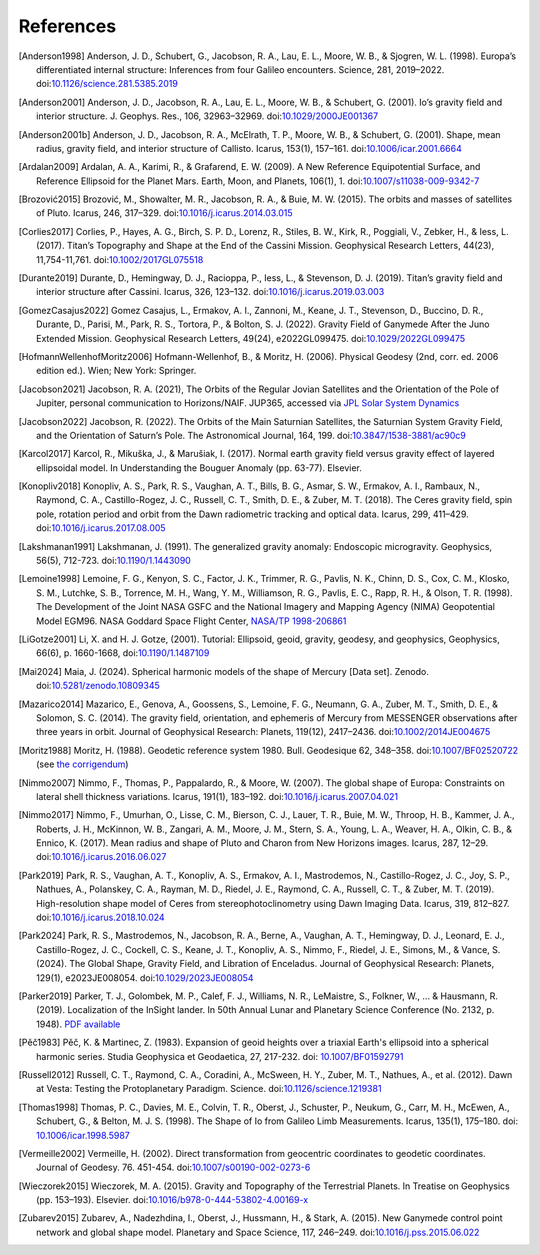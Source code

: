 References
==========

.. [Anderson1998] Anderson, J. D., Schubert, G., Jacobson, R. A., Lau, E. L., Moore, W. B., & Sjogren, W. L. (1998). Europa’s differentiated internal structure: Inferences from four Galileo encounters. Science, 281, 2019–2022. doi:`10.1126/science.281.5385.2019 <https://doi.org/10.1126/science.281.5385.2019>`__
.. [Anderson2001] Anderson, J. D., Jacobson, R. A., Lau, E. L., Moore, W. B., & Schubert, G. (2001). Io’s gravity field and interior structure. J. Geophys. Res., 106, 32963–32969. doi:`10.1029/2000JE001367 <https://doi.org/10.1029/2000JE001367>`__
.. [Anderson2001b] Anderson, J. D., Jacobson, R. A., McElrath, T. P., Moore, W. B., & Schubert, G. (2001). Shape, mean radius, gravity field, and interior structure of Callisto. Icarus, 153(1), 157–161. doi:`10.1006/icar.2001.6664 <https://doi.org/10.1006/icar.2001.6664>`__
.. [Ardalan2009] Ardalan, A. A., Karimi, R., & Grafarend, E. W. (2009). A New Reference Equipotential Surface, and Reference Ellipsoid for the Planet Mars. Earth, Moon, and Planets, 106(1), 1. doi:`10.1007/s11038-009-9342-7 <https://doi.org/10.1007/s11038-009-9342-7>`__
.. [Brozović2015] Brozović, M., Showalter, M. R., Jacobson, R. A., & Buie, M. W. (2015). The orbits and masses of satellites of Pluto. Icarus, 246, 317–329. doi:`10.1016/j.icarus.2014.03.015 <https://doi.org/10.1016/j.icarus.2014.03.015>`__
.. [Corlies2017] Corlies, P., Hayes, A. G., Birch, S. P. D., Lorenz, R., Stiles, B. W., Kirk, R., Poggiali, V., Zebker, H., & Iess, L. (2017). Titan’s Topography and Shape at the End of the Cassini Mission. Geophysical Research Letters, 44(23), 11,754-11,761. doi:`10.1002/2017GL075518 <https://doi.org/10.1002/2017GL075518>`__
.. [Durante2019] Durante, D., Hemingway, D. J., Racioppa, P., Iess, L., & Stevenson, D. J. (2019). Titan’s gravity field and interior structure after Cassini. Icarus, 326, 123–132. doi:`10.1016/j.icarus.2019.03.003 <https://doi.org/10.1016/j.icarus.2019.03.003>`__
.. [GomezCasajus2022] Gomez Casajus, L., Ermakov, A. I., Zannoni, M., Keane, J. T., Stevenson, D., Buccino, D. R., Durante, D., Parisi, M., Park, R. S., Tortora, P., & Bolton, S. J. (2022). Gravity Field of Ganymede After the Juno Extended Mission. Geophysical Research Letters, 49(24), e2022GL099475. doi:`10.1029/2022GL099475 <https://doi.org/10.1029/2022GL099475>`__
.. [HofmannWellenhofMoritz2006] Hofmann-Wellenhof, B., & Moritz, H. (2006). Physical Geodesy (2nd, corr. ed. 2006 edition ed.). Wien; New York: Springer.
.. [Jacobson2021] Jacobson, R. A. (2021), The Orbits of the Regular Jovian Satellites and the Orientation of the Pole of Jupiter, personal communication to Horizons/NAIF. JUP365, accessed via `JPL Solar System Dynamics <https://ssd.jpl.nasa.gov>`__
.. [Jacobson2022] Jacobson, R. (2022). The Orbits of the Main Saturnian Satellites, the Saturnian System Gravity Field, and the Orientation of Saturn’s Pole. The Astronomical Journal, 164, 199. doi:`10.3847/1538-3881/ac90c9 <https://doi.org/10.3847/1538-3881/ac90c9>`__
.. [Karcol2017] Karcol, R., Mikuška, J., & Marušiak, I. (2017). Normal earth gravity field versus gravity effect of layered ellipsoidal model. In Understanding the Bouguer Anomaly (pp. 63-77). Elsevier.
.. [Konopliv2018] Konopliv, A. S., Park, R. S., Vaughan, A. T., Bills, B. G., Asmar, S. W., Ermakov, A. I., Rambaux, N., Raymond, C. A., Castillo-Rogez, J. C., Russell, C. T., Smith, D. E., & Zuber, M. T. (2018). The Ceres gravity field, spin pole, rotation period and orbit from the Dawn radiometric tracking and optical data. Icarus, 299, 411–429. doi:`10.1016/j.icarus.2017.08.005 <https://doi.org/10.1016/j.icarus.2017.08.005>`__
.. [Lakshmanan1991] Lakshmanan, J. (1991). The generalized gravity anomaly: Endoscopic microgravity. Geophysics, 56(5), 712-723. doi:`10.1190/1.1443090 <https://doi.org/10.1190/1.1443090>`__
.. [Lemoine1998] Lemoine, F. G., Kenyon, S. C., Factor, J. K., Trimmer, R. G., Pavlis, N. K., Chinn, D. S., Cox, C. M., Klosko, S. M., Lutchke, S. B., Torrence, M. H., Wang, Y. M., Williamson, R. G., Pavlis, E. C., Rapp, R. H., & Olson, T. R. (1998). The Development of the Joint NASA GSFC and the National Imagery and Mapping Agency (NIMA) Geopotential Model EGM96. NASA Goddard Space Flight Center, `NASA/TP 1998-206861 <https://cddis.nasa.gov/926/egm96/egm96.html>`__
.. [LiGotze2001] Li, X. and H. J. Gotze, (2001). Tutorial: Ellipsoid, geoid, gravity, geodesy, and geophysics, Geophysics, 66(6), p. 1660-1668, doi:`10.1190/1.1487109 <https://doi.org/10.1190/1.1487109>`__
.. [Mai2024] Maia, J. (2024). Spherical harmonic models of the shape of Mercury [Data set]. Zenodo. doi:`10.5281/zenodo.10809345 <https://doi.org/10.5281/zenodo.10809345>`__
.. [Mazarico2014] Mazarico, E., Genova, A., Goossens, S., Lemoine, F. G., Neumann, G. A., Zuber, M. T., Smith, D. E., & Solomon, S. C. (2014). The gravity field, orientation, and ephemeris of Mercury from MESSENGER observations after three years in orbit. Journal of Geophysical Research: Planets, 119(12), 2417–2436. doi:`10.1002/2014JE004675 <https://doi.org/10.1002/2014JE004675>`__
.. [Moritz1988] Moritz, H. (1988). Geodetic reference system 1980. Bull. Geodesique 62, 348–358. doi:`10.1007/BF02520722 <https://doi.org/10.1007/BF02520722>`__ (see `the corrigendum <http://fgg-web.fgg.uni-lj.si/~/MKUHAR/Zalozba/GRS_80_Moritz.pdf>`__)
.. [Nimmo2007] Nimmo, F., Thomas, P., Pappalardo, R., & Moore, W. (2007). The global shape of Europa: Constraints on lateral shell thickness variations. Icarus, 191(1), 183–192. doi:`10.1016/j.icarus.2007.04.021 <https://doi.org/10.1016/j.icarus.2007.04.021>`__
.. [Nimmo2017] Nimmo, F., Umurhan, O., Lisse, C. M., Bierson, C. J., Lauer, T. R., Buie, M. W., Throop, H. B., Kammer, J. A., Roberts, J. H., McKinnon, W. B., Zangari, A. M., Moore, J. M., Stern, S. A., Young, L. A., Weaver, H. A., Olkin, C. B., & Ennico, K. (2017). Mean radius and shape of Pluto and Charon from New Horizons images. Icarus, 287, 12–29. doi:`10.1016/j.icarus.2016.06.027 <https://doi.org/10.1016/j.icarus.2016.06.027>`__
.. [Park2019] Park, R. S., Vaughan, A. T., Konopliv, A. S., Ermakov, A. I., Mastrodemos, N., Castillo-Rogez, J. C., Joy, S. P., Nathues, A., Polanskey, C. A., Rayman, M. D., Riedel, J. E., Raymond, C. A., Russell, C. T., & Zuber, M. T. (2019). High-resolution shape model of Ceres from stereophotoclinometry using Dawn Imaging Data. Icarus, 319, 812–827. doi:`10.1016/j.icarus.2018.10.024 <https://doi.org/10.1016/j.icarus.2018.10.024>`__
.. [Park2024] Park, R. S., Mastrodemos, N., Jacobson, R. A., Berne, A., Vaughan, A. T., Hemingway, D. J., Leonard, E. J., Castillo-Rogez, J. C., Cockell, C. S., Keane, J. T., Konopliv, A. S., Nimmo, F., Riedel, J. E., Simons, M., & Vance, S. (2024). The Global Shape, Gravity Field, and Libration of Enceladus. Journal of Geophysical Research: Planets, 129(1), e2023JE008054. doi:`10.1029/2023JE008054 <https://doi.org/10.1029/2023JE008054>`__
.. [Parker2019] Parker, T. J., Golombek, M. P., Calef, F. J., Williams, N. R., LeMaistre, S., Folkner, W., ... & Hausmann, R. (2019). Localization of the InSight lander. In 50th Annual Lunar and Planetary Science Conference (No. 2132, p. 1948). `PDF available <https://www.hou.usra.edu/meetings/lpsc2019/pdf/1948.pdf>`__
.. [Pěč1983] Pěč, K. & Martinec, Z. (1983). Expansion of geoid heights over a triaxial Earth's ellipsoid into a spherical harmonic series.  Studia Geophysica et Geodaetica, 27, 217-232. doi: `10.1007/BF01592791 <https://doi.org/10.1007/BF01592791>`__
.. [Russell2012] Russell, C. T., Raymond, C. A., Coradini, A., McSween, H. Y., Zuber, M. T., Nathues, A., et al. (2012). Dawn at Vesta: Testing the Protoplanetary Paradigm. Science. doi:`10.1126/science.1219381 <https://doi.org/10.1126/science.1219381>`__
.. [Thomas1998] Thomas, P. C., Davies, M. E., Colvin, T. R., Oberst, J., Schuster, P., Neukum, G., Carr, M. H., McEwen, A., Schubert, G., & Belton, M. J. S. (1998). The Shape of Io from Galileo Limb Measurements. Icarus, 135(1), 175–180. doi: `10.1006/icar.1998.5987 <https://doi.org/10.1006/icar.1998.5987>`__
.. [Vermeille2002] Vermeille, H. (2002). Direct transformation from geocentric coordinates to geodetic coordinates. Journal of Geodesy. 76. 451-454. doi:`10.1007/s00190-002-0273-6 <https://doi.org/10.1007/s00190-002-0273-6>`__
.. [Wieczorek2015] Wieczorek, M. A. (2015). Gravity and Topography of the Terrestrial Planets. In Treatise on Geophysics (pp. 153–193). Elsevier. doi:`10.1016/b978-0-444-53802-4.00169-x <https://doi.org/10.1016/b978-0-444-53802-4.00169-x>`__
.. [Zubarev2015] Zubarev, A., Nadezhdina, I., Oberst, J., Hussmann, H., & Stark, A. (2015). New Ganymede control point network and global shape model. Planetary and Space Science, 117, 246–249. doi:`10.1016/j.pss.2015.06.022 <https://doi.org/10.1016/j.pss.2015.06.022>`__
